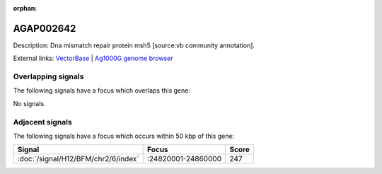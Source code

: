 :orphan:

AGAP002642
=============





Description: Dna mismatch repair protein msh5 [source:vb community annotation].

External links:
`VectorBase <https://www.vectorbase.org/Anopheles_gambiae/Gene/Summary?g=AGAP002642>`_ |
`Ag1000G genome browser <https://www.malariagen.net/apps/ag1000g/phase1-AR3/index.html?genome_region=2R:24891704-24894264#genomebrowser>`_

Overlapping signals
-------------------

The following signals have a focus which overlaps this gene:



No signals.



Adjacent signals
----------------

The following signals have a focus which occurs within 50 kbp of this gene:



.. cssclass:: table-hover
.. csv-table::
    :widths: auto
    :header: Signal,Focus,Score

    :doc:`/signal/H12/BFM/chr2/6/index`,":24820001-24860000",247
    



